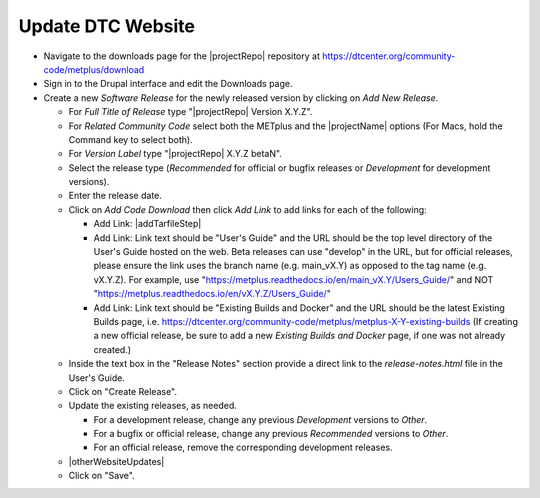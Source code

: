 Update DTC Website
------------------

* Navigate to the downloads page for the |projectRepo| repository at
  https://dtcenter.org/community-code/metplus/download

* Sign in to the Drupal interface and edit the Downloads page.

* Create a new *Software Release* for the newly released version by clicking
  on *Add New Release*.

  * For *Full Title of Release* type "|projectRepo| Version X.Y.Z".

  * For *Related Community Code* select both the METplus and the |projectName|
    options (For Macs, hold the Command key to select both).

  * For *Version Label* type "|projectRepo| X.Y.Z betaN".

  * Select the release type (*Recommended* for official or bugfix releases or
    *Development* for development versions). 

  * Enter the release date.

  * Click on *Add Code Download* then click *Add Link* to add links for each of the following:

    * Add Link: |addTarfileStep|

    * Add Link: Link text should be "User's Guide" and the URL should be the top
      level directory of the User's Guide hosted on the web. Beta releases can
      use "develop" in the URL, but for official releases, please ensure the
      link uses the branch name (e.g. main_vX.Y) as opposed to the tag name
      (e.g. vX.Y.Z).  For example, use
      "https://metplus.readthedocs.io/en/main_vX.Y/Users_Guide/" and NOT
      "https://metplus.readthedocs.io/en/vX.Y.Z/Users_Guide/"

    * Add Link: Link text should be "Existing Builds and Docker" and the URL
      should be the latest Existing Builds page, i.e.
      https://dtcenter.org/community-code/metplus/metplus-X-Y-existing-builds
      (If creating a new official release, be sure to add a new *Existing Builds
      and Docker* page, if one was not already created.)
  
  * Inside the text box in the "Release Notes" section provide a direct link to
    the *release-notes.html* file in the User's Guide.

  * Click on "Create Release".

  * Update the existing releases, as needed.
    
    * For a development release, change any previous *Development*
      versions to *Other*.
      
    * For a bugfix or official release, change any previous
      *Recommended* versions to *Other*.
      
    * For an official release, remove the corresponding development
      releases.
      
  * |otherWebsiteUpdates|

  * Click on "Save".


